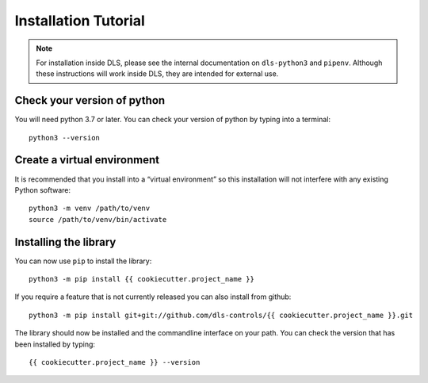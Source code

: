 Installation Tutorial
=====================

.. note::

    For installation inside DLS, please see the internal documentation on
    ``dls-python3`` and ``pipenv``. Although these instructions will work
    inside DLS, they are intended for external use.

Check your version of python
----------------------------

You will need python 3.7 or later. You can check your version of python by
typing into a terminal::

    python3 --version

Create a virtual environment
----------------------------

It is recommended that you install into a “virtual environment” so this
installation will not interfere with any existing Python software::

    python3 -m venv /path/to/venv
    source /path/to/venv/bin/activate


Installing the library
----------------------

You can now use ``pip`` to install the library::

    python3 -m pip install {{ cookiecutter.project_name }}

If you require a feature that is not currently released you can also install
from github::

    python3 -m pip install git+git://github.com/dls-controls/{{ cookiecutter.project_name }}.git

The library should now be installed and the commandline interface on your path.
You can check the version that has been installed by typing::

    {{ cookiecutter.project_name }} --version
